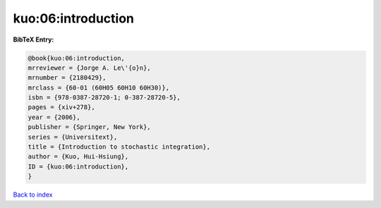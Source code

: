 kuo:06:introduction
===================

.. :cite:t:`kuo:06:introduction`

.. bibliography:: ../../All.bib

**BibTeX Entry:**

.. code-block:: bibtex

   @book{kuo:06:introduction,
   mrreviewer = {Jorge A. Le\'{o}n},
   mrnumber = {2180429},
   mrclass = {60-01 (60H05 60H10 60H30)},
   isbn = {978-0387-28720-1; 0-387-28720-5},
   pages = {xiv+278},
   year = {2006},
   publisher = {Springer, New York},
   series = {Universitext},
   title = {Introduction to stochastic integration},
   author = {Kuo, Hui-Hsiung},
   ID = {kuo:06:introduction},
   }

`Back to index <../index>`_
